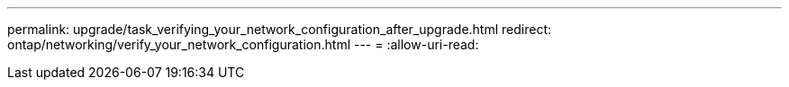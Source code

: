 ---
permalink: upgrade/task_verifying_your_network_configuration_after_upgrade.html 
redirect: ontap/networking/verify_your_network_configuration.html 
---
= 
:allow-uri-read: 


